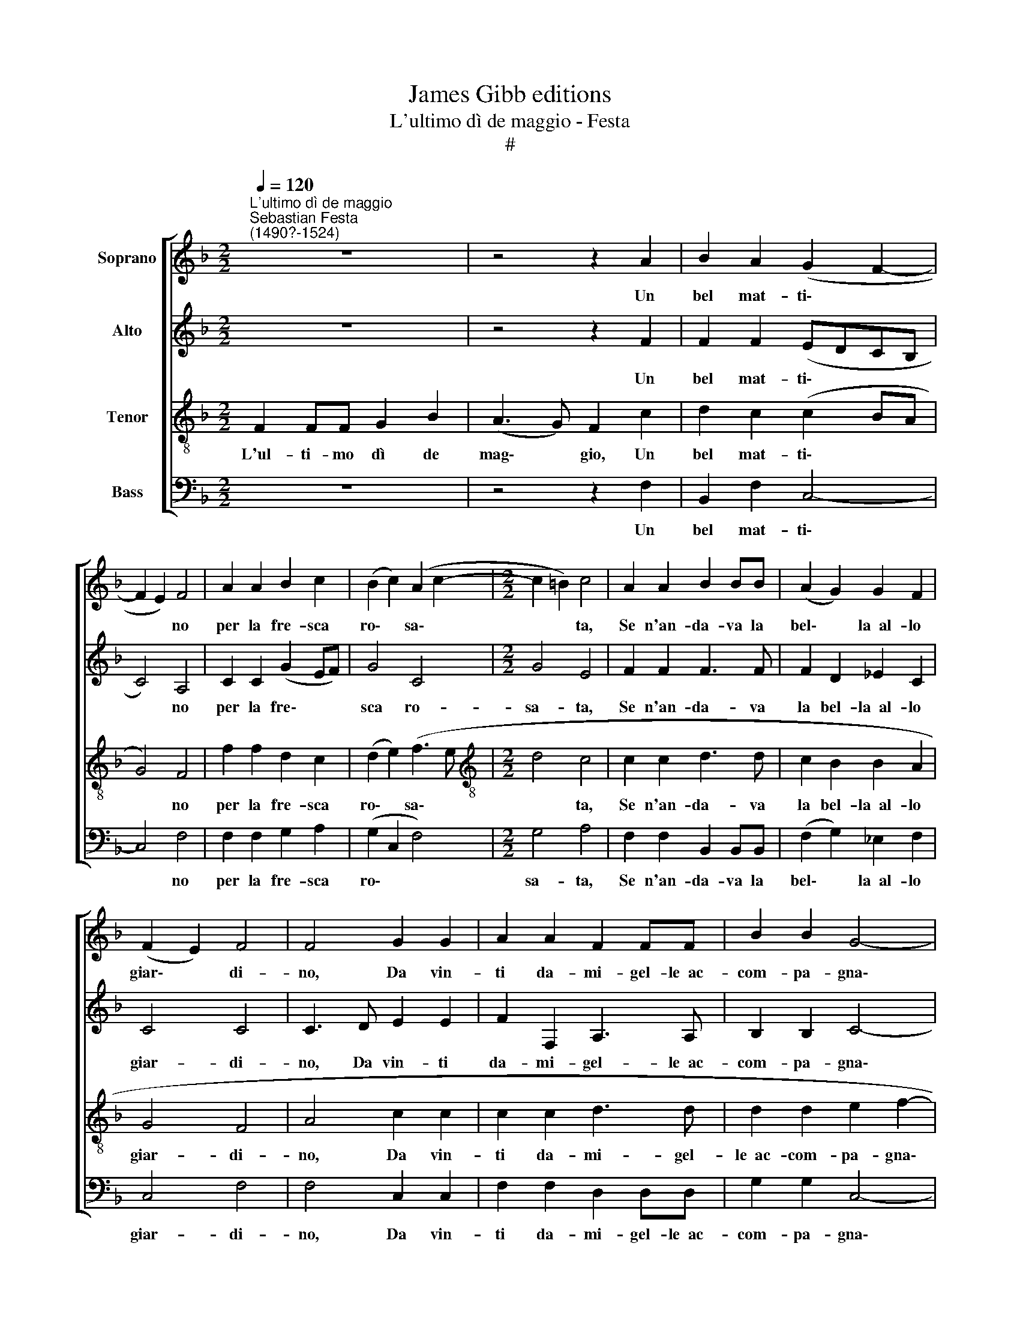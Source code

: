 X:1
T:James Gibb editions
T:L'ultimo dì de maggio - Festa
T:#
%%score [ 1 2 3 4 ]
L:1/8
Q:1/4=120
M:2/2
K:F
V:1 treble nm="Soprano"
V:2 treble nm="Alto"
V:3 treble-8 nm="Tenor"
V:4 bass nm="Bass"
V:1
"^L'ultimo dì de maggio""^Sebastian Festa\n(1490?-1524)" z8 | z4 z2 A2 | B2 A2 (G2 F2- | %3
w: |Un|bel mat- ti\- *|
 F2 E2) F4 | A2 A2 B2 c2 | (B2 c2) (A2 c2- |[M:2/2] c2 =B2) c4 | A2 A2 B2 BB | (A2 G2) G2 F2 | %9
w: * * no|per la fre- sca|ro\- * sa\- *|* * ta,|Se n'an- da- va la|bel\- * la~~al- lo|
 (F2 E2) F4 | F4 G2 G2 | A2 A2 F2 FF | B2 B2 G4- | G4 F4 | z8 | z8 | A4 A2 A2 | (B3 A G2) F2 | %18
w: giar\- * di-|no, Da vin-|ti da- mi- gel- le~~ac-|com- pa- gna\-|* ta;|||Gen- til, ac-|cor\- * * ta~~e|
 (E2 F4 E2) | F8 | F3 F F2 F2 | F2 F2 G4 | G2 F2 E2 (F2- | F2 E2) F4 | A4 G2 A2 | B2 B2 G2 G2 | %26
w: bel\- * *|la.|Tan- da- ri- don-|del- la, tan-|da- ri- don- del\-|* * la.|Oi- mè, che|l'è pur quel- la|
 A4 A2 c2 | (B2 c4) =B2 | c2 A2 B2 A2 | G8 | F4 z2 A2 | B2 B2 A2 A2 | F6 (ED) | E2 F2 F4 | F8- | %35
w: Che m'ha li-|ga\- * to~~il|cor, Che me l'ha|tol-|to Con|la bel- tà del|suo splen\- *|den- te vol-|to.|
 F8 |[Q:1/4=117] F8 |[Q:1/4=112] F8 |[Q:1/4=108] F8 |[Q:1/4=104] !fermata!F8 |] %40
w: |||||
V:2
 z8 | z4 z2 F2 | F2 F2 (EDCB, | C4) A,4 | C2 C2 (G2 EF) | G4 C4 |[M:2/2] G4 E4 | F2 F2 F3 F | %8
w: |Un|bel mat- ti\- * * *|* no|per la fre\- * *|sca ro-|sa- ta,|Se n'an- da- va|
 F2 D2 _E2 C2 | C4 C4 | C3 D E2 E2 | F2 F,2 A,3 A, | B,2 B,2 C4- | C4 C4 | z8 | z8 | F4 F2 F2 | %17
w: la bel- la~~al- lo|giar- di-|no, Da vin- ti|da- mi- gel- le~~ac-|com- pa- gna\-|* ta;|||Gen- til, ac-|
 (F4 _E2) (C2- | C2 B,2) C4 | C8 | C3 C D2 D2 | C2 D2 _E4 | _E2 C2 (C2 B,2) | C4 C4 | F4 E2 C2 | %25
w: cor\- * ta~~e|* * bel-|la.|Tan- da- ri- don-|del- la, tan-|da- ri- don\- *|del- la.|Oi- mè, che|
 D2 D2 E2 E2 | C4 C2 (G2- | G2 F2) G2 G2 | E2 F2 F2 C2 | C8 | C4 z2 F2 | D2 E2 F2 F2 | C2 D2 C4 | %33
w: l'è pur quel- la|Che m'ha li\-|* * ga- to~~il|cor, Che me l'ha|tol-|to Con|la bel- tà del|suo splen- den-|
 C4 A,4 | A,4 A,4- | A,2 (B,2 C2) C2 | D2 (B,4 A,G, | A,2) B,2 B,2 A,2 | (B,4 D4) | !fermata!C8 |] %40
w: te vol-|to, Con|* la~bel\- * tà|del suo * *|* splen- den- te|vol\- *|to.|
V:3
 F2 FF G2 B2 | (A3 G) F2 c2 | d2 c2 (c2 BA | G4) F4 | f2 f2 d2 c2 | (d2 e2) (f3 e | %6
w: L'ul- ti- mo dì de|mag\- * gio, Un|bel mat- ti\- * *|* no|per la fre- sca|ro\- * sa\- *|
[M:2/2][K:treble-8] d4 c4 | c2 c2 d3 d | c2 B2 B2 A2 | G4 F4 | A4 c2 c2 | c2 c2 d3 d | %12
w: * ta,|Se n'an- da- va|la bel- la~~al- lo|giar- di-|no, Da vin-|ti da- mi- gel-|
 d2 d2 e2 f2- | f2 e2) f4 | (d3 c) B2 A2 | B2 c2 A2 A2 | c4 c4 | (d3 c) B2 A2 | (G2 F2 G4) | F8 | %20
w: le~~ac- com- pa- gna\-|* * ta;|O\- * gni~~u- na~~in-|na- mo- ra- ta,|Gen- til,|ac\- * cor- ta~~e|bel\- * *|la.|
 A3 A B2 B2 | A2 A2 B4 | B2 A2 (G2 F2) | G4 F4 | z8 | z8 | f4 f2 e2 | d2 c2 d4 | c4 d2 (f2- | %29
w: Tan- da- ri- don-|del- la, tan-|da- ri- don\- *|del- la.|||Che m'ha li-|ga- to~~il cor,|Che me l'ha|
 f2 ed) e4 | f4 z2 c2 | B2 B2 c2 c2 | A2 B2 G4 | G4 F4 | F4 z2 c2- | c2 B4 A2 | B4 d4 | %37
w: * * * tol-|to Con|la bel- tà del|suo splen- den-|te vol-|to, Con|* la bel-|tà del|
 c2 B2 c2 c2 | (B6 AG) | !fermata!A8 |] %40
w: suo splen- den- te|vol\- * *|to.|
V:4
 z8 | z4 z2 F,2 | B,,2 F,2 C,4- | C,4 F,4 | F,2 F,2 G,2 A,2 | (G,2 C,2 F,4) |[M:2/2] G,4 A,4 | %7
w: |Un|bel mat- ti\-|* no|per la fre- sca|ro\- * *|sa- ta,|
 F,2 F,2 B,,2 B,,B,, | (F,2 G,2) _E,2 F,2 | C,4 F,4 | F,4 C,2 C,2 | F,2 F,2 D,2 D,D, | %12
w: Se n'an- da- va la|bel\- * la~~al- lo|giar- di-|no, Da vin-|ti da- mi- gel- le~~ac-|
 G,2 G,2 C,4- | C,4 F,4 | (B,3 A,) G,2 F,2 | G,2 A,2 F,2 F,2 | F,4 F,2 F,2 | B,,4 (_E,2 F,2) | %18
w: com- pa- gna\-|* ta;|O\- * gni~~u- na~~in-|na- mo- ra- ta,|Gen- til, ac-|cor- ta~~e *|
 (C,2 D,2 C,4) | F,,8 | F,3 F, B,,2 B,,2 | F,2 F,2 _E,4 | _E,2 F,2 (C,2 D,2) | C,4 F,4 | z8 | z8 | %26
w: bel\- * *|la.|Tan- da- ri- don-|del- la, tan-|da- ri- don\- *|del- la.|||
 F,4 F,2 C,2 | G,2 A,2 G,4 | C,2 F,2 (B,,2 F,2) | C,8 | F,4 z2 F,2 | G,2 G,2 F,2 F,2 | %32
w: Che m'ha li-|ga- to~~il cor,|Che me l'ha *|tol-|to Con|la bel- tà del|
 F,2 B,,2 C,4 | C,4 F,,4 | F,,4 D,4 | F,4 F,4 | B,,4 B,,4 | F,2 F,2 F,2 F,2 | B,,8 | %39
w: suo splen- den-|te vol-|to, Con|la bel-|tà del|suo splen- den- te|vol-|
 !fermata!F,8 |] %40
w: to.|

